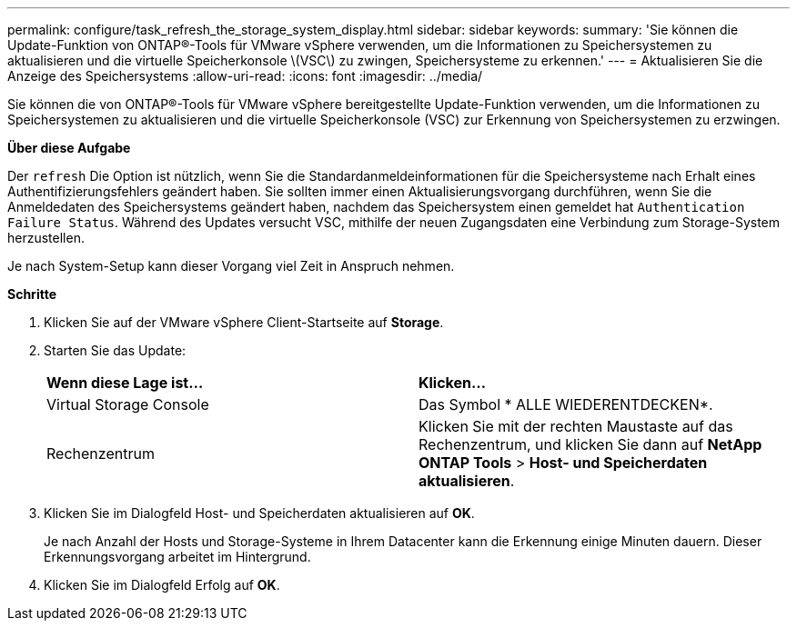 ---
permalink: configure/task_refresh_the_storage_system_display.html 
sidebar: sidebar 
keywords:  
summary: 'Sie können die Update-Funktion von ONTAP®-Tools für VMware vSphere verwenden, um die Informationen zu Speichersystemen zu aktualisieren und die virtuelle Speicherkonsole \(VSC\) zu zwingen, Speichersysteme zu erkennen.' 
---
= Aktualisieren Sie die Anzeige des Speichersystems
:allow-uri-read: 
:icons: font
:imagesdir: ../media/


[role="lead"]
Sie können die von ONTAP®-Tools für VMware vSphere bereitgestellte Update-Funktion verwenden, um die Informationen zu Speichersystemen zu aktualisieren und die virtuelle Speicherkonsole (VSC) zur Erkennung von Speichersystemen zu erzwingen.

*Über diese Aufgabe*

Der `refresh` Die Option ist nützlich, wenn Sie die Standardanmeldeinformationen für die Speichersysteme nach Erhalt eines Authentifizierungsfehlers geändert haben. Sie sollten immer einen Aktualisierungsvorgang durchführen, wenn Sie die Anmeldedaten des Speichersystems geändert haben, nachdem das Speichersystem einen gemeldet hat `Authentication Failure Status`. Während des Updates versucht VSC, mithilfe der neuen Zugangsdaten eine Verbindung zum Storage-System herzustellen.

Je nach System-Setup kann dieser Vorgang viel Zeit in Anspruch nehmen.

*Schritte*

. Klicken Sie auf der VMware vSphere Client-Startseite auf *Storage*.
. Starten Sie das Update:
+
|===


| *Wenn diese Lage ist...* | *Klicken...* 


 a| 
Virtual Storage Console
 a| 
Das Symbol * ALLE WIEDERENTDECKEN*.



 a| 
Rechenzentrum
 a| 
Klicken Sie mit der rechten Maustaste auf das Rechenzentrum, und klicken Sie dann auf *NetApp ONTAP Tools* > *Host- und Speicherdaten aktualisieren*.

|===
. Klicken Sie im Dialogfeld Host- und Speicherdaten aktualisieren auf *OK*.
+
Je nach Anzahl der Hosts und Storage-Systeme in Ihrem Datacenter kann die Erkennung einige Minuten dauern. Dieser Erkennungsvorgang arbeitet im Hintergrund.

. Klicken Sie im Dialogfeld Erfolg auf *OK*.

